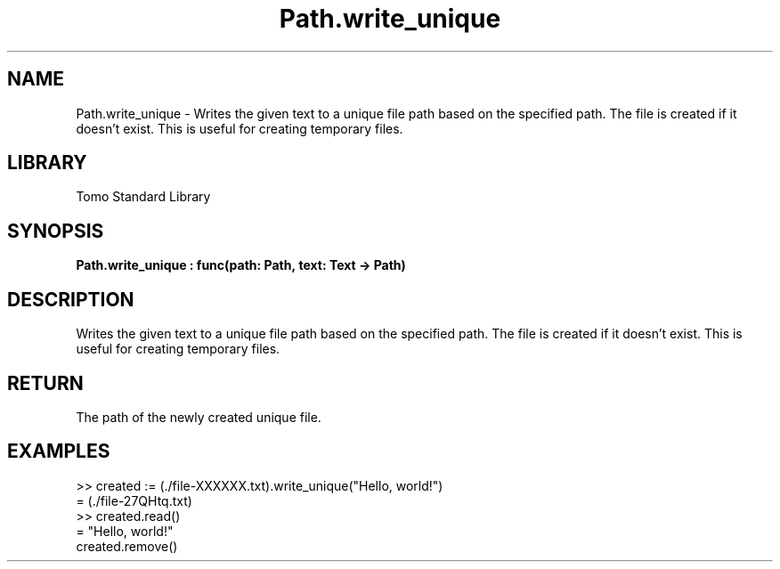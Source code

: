 '\" t
.\" Copyright (c) 2025 Bruce Hill
.\" All rights reserved.
.\"
.TH Path.write_unique 3 2025-04-19T14:48:15.715975 "Tomo man-pages"
.SH NAME
Path.write_unique \- Writes the given text to a unique file path based on the specified path. The file is created if it doesn't exist. This is useful for creating temporary files.

.SH LIBRARY
Tomo Standard Library
.SH SYNOPSIS
.nf
.BI Path.write_unique\ :\ func(path:\ Path,\ text:\ Text\ ->\ Path)
.fi

.SH DESCRIPTION
Writes the given text to a unique file path based on the specified path. The file is created if it doesn't exist. This is useful for creating temporary files.


.TS
allbox;
lb lb lbx lb
l l l l.
Name	Type	Description	Default
path	Path	The base path for generating the unique file. This path must include the string `XXXXXX` in the file base name. 	-
text	Text	The text to write to the file. 	-
.TE
.SH RETURN
The path of the newly created unique file.

.SH EXAMPLES
.EX
>> created := (./file-XXXXXX.txt).write_unique("Hello, world!")
= (./file-27QHtq.txt)
>> created.read()
= "Hello, world!"
created.remove()
.EE
